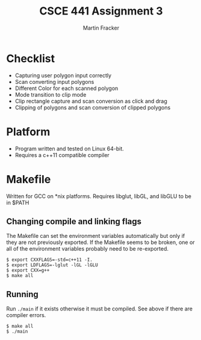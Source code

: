#+TITLE: CSCE 441 Assignment 3
#+AUTHOR: Martin Fracker
* Checklist
- Capturing user polygon input correctly
- Scan converting input polygons
- Different Color for each scanned polygon
- Mode transition to clip mode
- Clip rectangle capture and scan conversion as click and drag
- Clipping of polygons and scan conversion of clipped polygons
* Platform
- Program written and tested on Linux 64-bit.
- Requires a c++11 compatible compiler
* Makefile
Written for GCC on *nix platforms. Requires libglut, libGL, and libGLU to be in
$PATH
** Changing compile and linking flags
The Makefile can set the environment variables automatically but only if they
are not previously exported. If the Makefile seems to be broken, one or all of
the environment variables probably need to be re-exported.
#+BEGIN_SRC
$ export CXXFLAGS=-std=c++11 -I.
$ export LDFLAGS=-lglut -lGL -lGLU
$ export CXX=g++
$ make all
#+END_SRC
** Running
Run ~./main~ if it exists otherwise it must be compiled. See above if there are
compiler errors.
#+BEGIN_SRC
$ make all
$ ./main
#+END_SRC
